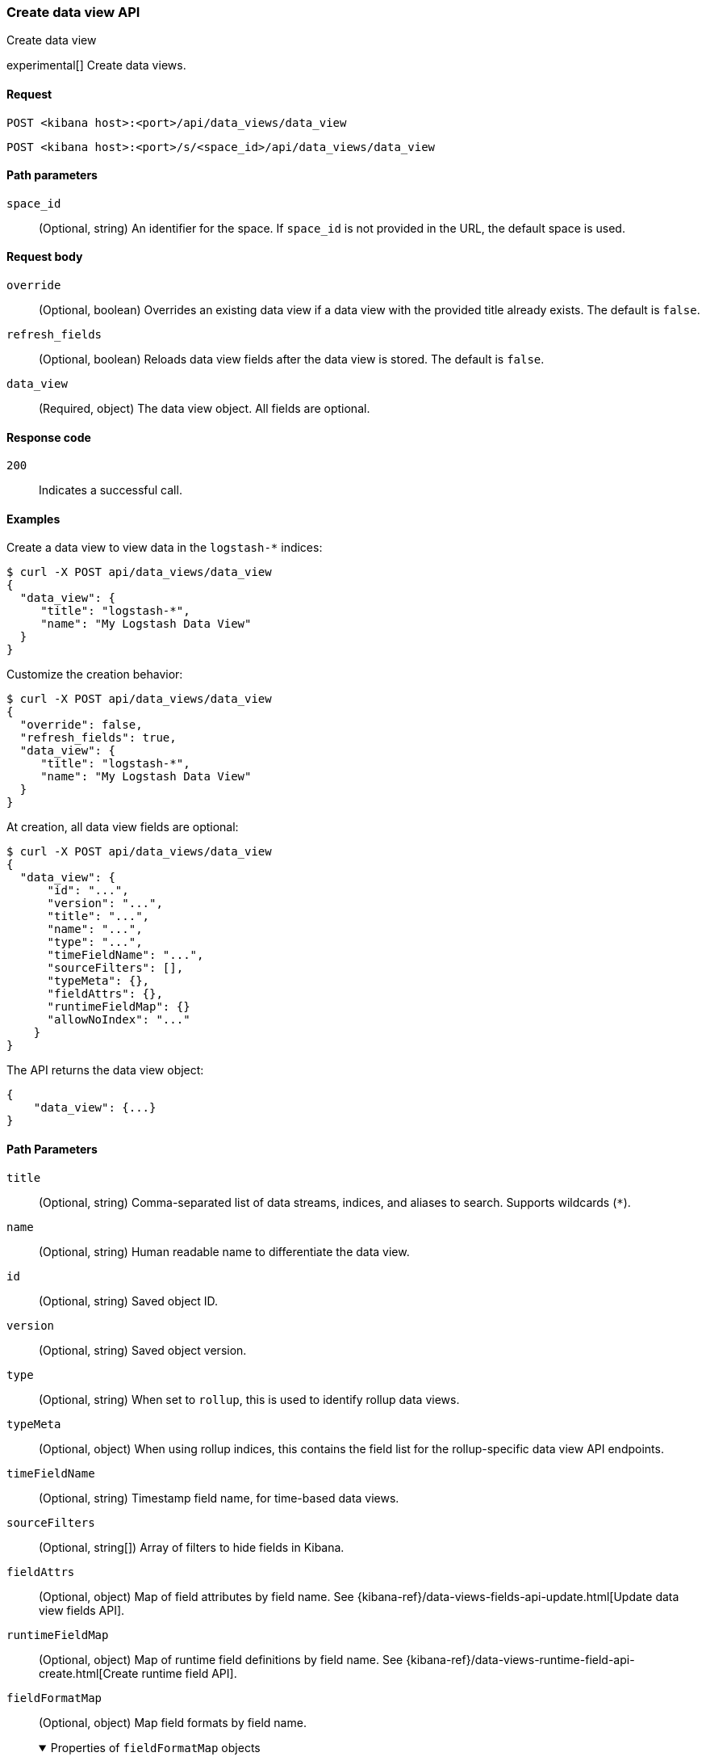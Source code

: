 [[data-views-api-create]]
=== Create data view API
++++
<titleabbrev>Create data view</titleabbrev>
++++

experimental[] Create data views.


[[data-views-api-create-request]]
==== Request

`POST <kibana host>:<port>/api/data_views/data_view`

`POST <kibana host>:<port>/s/<space_id>/api/data_views/data_view`


[[data-views-api-create-path-params]]
==== Path parameters

`space_id`::
  (Optional, string) An identifier for the space. If `space_id` is not provided in the URL, the default space is used.


[[data-views-api-create-body-params]]
==== Request body

`override`:: (Optional, boolean) Overrides an existing data view if a
data view with the provided title already exists. The default is `false`.

`refresh_fields`:: (Optional, boolean) Reloads data view fields after
the data view is stored. The default is `false`.

`data_view`:: (Required, object) The data view object. All fields are optional.


[[data-views-api-create-request-codes]]
==== Response code

`200`::
    Indicates a successful call.


[[data-views-api-create-example]]
==== Examples

Create a data view to view data in the `logstash-*` indices:

[source,sh]
--------------------------------------------------
$ curl -X POST api/data_views/data_view
{
  "data_view": {
     "title": "logstash-*",
     "name": "My Logstash Data View"
  }
}
--------------------------------------------------
// KIBANA

Customize the creation behavior:

[source,sh]
--------------------------------------------------
$ curl -X POST api/data_views/data_view
{
  "override": false,
  "refresh_fields": true,
  "data_view": {
     "title": "logstash-*",
     "name": "My Logstash Data View"
  }
}
--------------------------------------------------
// KIBANA

At creation, all data view fields are optional:

[source,sh]
--------------------------------------------------
$ curl -X POST api/data_views/data_view
{
  "data_view": {
      "id": "...",
      "version": "...",
      "title": "...",
      "name": "...",
      "type": "...",
      "timeFieldName": "...",
      "sourceFilters": [],
      "typeMeta": {},
      "fieldAttrs": {},
      "runtimeFieldMap": {}
      "allowNoIndex": "..."
    }
}
--------------------------------------------------
// KIBANA

The API returns the data view object:

[source,sh]
--------------------------------------------------
{
    "data_view": {...}
}
--------------------------------------------------

[[data-views-api-path-parameters]]

==== Path Parameters

`title`::
(Optional, string) Comma-separated list of data streams, indices, and aliases to search. Supports wildcards
(`*`).

`name`::
(Optional, string) Human readable name to differentiate the data view.

`id`::
(Optional, string) Saved object ID.

`version`::
(Optional, string) Saved object version.

`type`::
(Optional, string) When set to `rollup`, this is used to identify rollup data views.

`typeMeta`::
(Optional, object) When using rollup indices, this contains the field list for the rollup-specific
data view API endpoints.

`timeFieldName`::
(Optional, string) Timestamp field name, for time-based data views.

`sourceFilters`::
(Optional, string[]) Array of filters to hide fields in Kibana.

`fieldAttrs`::
(Optional, object) Map of field attributes by field name. See
{kibana-ref}/data-views-fields-api-update.html[Update data view fields API].

`runtimeFieldMap`::
(Optional, object) Map of runtime field definitions by field name. See
{kibana-ref}/data-views-runtime-field-api-create.html[Create runtime field API].

`fieldFormatMap`::
(Optional, object) Map field formats by field name.
+
.Properties of `fieldFormatMap` objects
[%collapsible%open]
=====
`[fieldName]`::
(Optional, object) Name of the field in the data view to map the format.
+
.Properties of `[fieldName]`
[%collapsible%open]
=====
`id`::
(Required, string) Name of the field data type. See {ref}/mapping-types.html[Field data types].

`params`::
(Optional, object) Formatting parameters, such as the pattern by which to format numbers and dates.
=====

`allowNoIndex`::
(Optional, boolean) Allows the data view to exist before data is present.

`namespaces`::
(Optional, string[]) Array of namespace IDs
